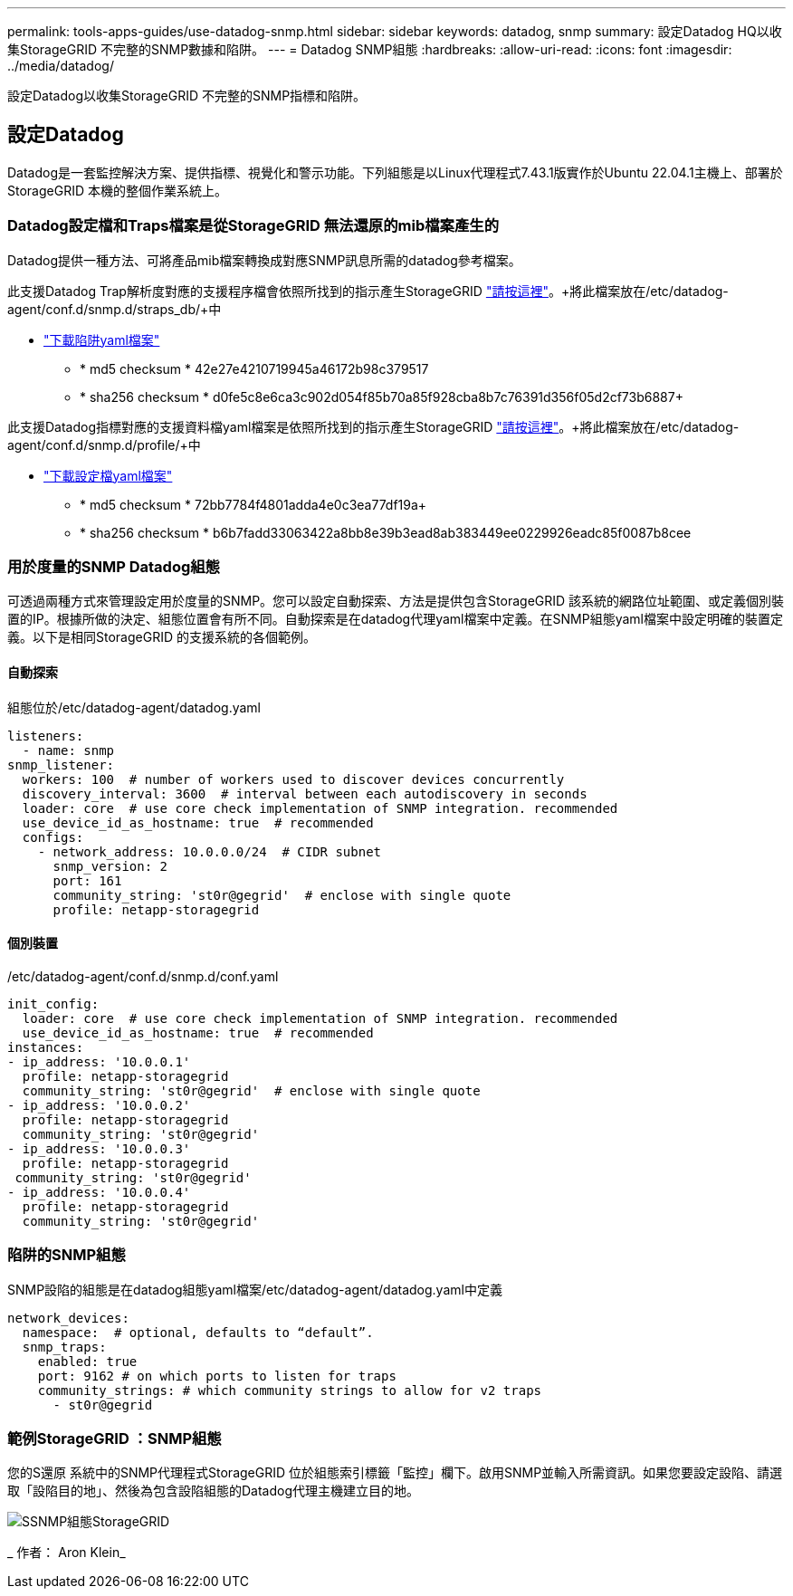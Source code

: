 ---
permalink: tools-apps-guides/use-datadog-snmp.html 
sidebar: sidebar 
keywords: datadog, snmp 
summary: 設定Datadog HQ以收集StorageGRID 不完整的SNMP數據和陷阱。 
---
= Datadog SNMP組態
:hardbreaks:
:allow-uri-read: 
:icons: font
:imagesdir: ../media/datadog/


[role="lead"]
設定Datadog以收集StorageGRID 不完整的SNMP指標和陷阱。



== 設定Datadog

Datadog是一套監控解決方案、提供指標、視覺化和警示功能。下列組態是以Linux代理程式7.43.1版實作於Ubuntu 22.04.1主機上、部署於StorageGRID 本機的整個作業系統上。



=== Datadog設定檔和Traps檔案是從StorageGRID 無法還原的mib檔案產生的

Datadog提供一種方法、可將產品mib檔案轉換成對應SNMP訊息所需的datadog參考檔案。

此支援Datadog Trap解析度對應的支援程序檔會依照所找到的指示產生StorageGRID https://docs.datadoghq.com/network_monitoring/devices/snmp_traps/?tab=yaml["請按這裡"^]。+將此檔案放在/etc/datadog-agent/conf.d/snmp.d/straps_db/+中

* link:../media/datadog/NETAPP-STORAGEGRID-MIB.yml["下載陷阱yaml檔案"] +
+
** * md5 checksum * 42e27e4210719945a46172b98c379517 +
** * sha256 checksum * d0fe5c8e6ca3c902d054f85b70a85f928cba8b7c76391d356f05d2cf73b6887+




此支援Datadog指標對應的支援資料檔yaml檔案是依照所找到的指示產生StorageGRID https://datadoghq.dev/integrations-core/tutorials/snmp/introduction/["請按這裡"^]。+將此檔案放在/etc/datadog-agent/conf.d/snmp.d/profile/+中

* link:../media/datadog/netapp-storagegrid.yaml["下載設定檔yaml檔案"] +
+
** * md5 checksum * 72bb7784f4801adda4e0c3ea77df19a+
** * sha256 checksum * b6b7fadd33063422a8bb8e39b3ead8ab383449ee0229926eadc85f0087b8cee +






=== 用於度量的SNMP Datadog組態

可透過兩種方式來管理設定用於度量的SNMP。您可以設定自動探索、方法是提供包含StorageGRID 該系統的網路位址範圍、或定義個別裝置的IP。根據所做的決定、組態位置會有所不同。自動探索是在datadog代理yaml檔案中定義。在SNMP組態yaml檔案中設定明確的裝置定義。以下是相同StorageGRID 的支援系統的各個範例。



==== 自動探索

組態位於/etc/datadog-agent/datadog.yaml

[source, yaml]
----
listeners:
  - name: snmp
snmp_listener:
  workers: 100  # number of workers used to discover devices concurrently
  discovery_interval: 3600  # interval between each autodiscovery in seconds
  loader: core  # use core check implementation of SNMP integration. recommended
  use_device_id_as_hostname: true  # recommended
  configs:
    - network_address: 10.0.0.0/24  # CIDR subnet
      snmp_version: 2
      port: 161
      community_string: 'st0r@gegrid'  # enclose with single quote
      profile: netapp-storagegrid
----


==== 個別裝置

/etc/datadog-agent/conf.d/snmp.d/conf.yaml

[source, yaml]
----
init_config:
  loader: core  # use core check implementation of SNMP integration. recommended
  use_device_id_as_hostname: true  # recommended
instances:
- ip_address: '10.0.0.1'
  profile: netapp-storagegrid
  community_string: 'st0r@gegrid'  # enclose with single quote
- ip_address: '10.0.0.2'
  profile: netapp-storagegrid
  community_string: 'st0r@gegrid'
- ip_address: '10.0.0.3'
  profile: netapp-storagegrid
 community_string: 'st0r@gegrid'
- ip_address: '10.0.0.4'
  profile: netapp-storagegrid
  community_string: 'st0r@gegrid'
----


=== 陷阱的SNMP組態

SNMP設陷的組態是在datadog組態yaml檔案/etc/datadog-agent/datadog.yaml中定義

[source, yaml]
----
network_devices:
  namespace:  # optional, defaults to “default”.
  snmp_traps:
    enabled: true
    port: 9162 # on which ports to listen for traps
    community_strings: # which community strings to allow for v2 traps
      - st0r@gegrid
----


=== 範例StorageGRID ：SNMP組態

您的S還原 系統中的SNMP代理程式StorageGRID 位於組態索引標籤「監控」欄下。啟用SNMP並輸入所需資訊。如果您要設定設陷、請選取「設陷目的地」、然後為包含設陷組態的Datadog代理主機建立目的地。

image::sg_snmp_conf.png[SSNMP組態StorageGRID]

_ 作者： Aron Klein_
